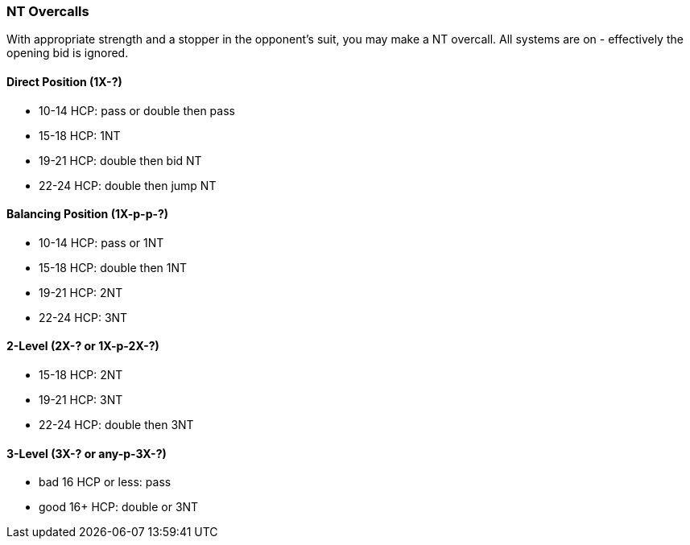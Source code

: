 [[nt-overcalls]]
### NT Overcalls
With appropriate strength and a stopper in the opponent's suit,
you may make a NT overcall.
All systems are on - effectively the opening bid is ignored.

#### Direct Position (1X-?)

 * 10-14 HCP: pass or double then pass
 * 15-18 HCP: 1NT
 * 19-21 HCP: double then bid NT
 * 22-24 HCP: double then jump NT
   
#### Balancing Position (1X-p-p-?)

 * 10-14 HCP: pass or 1NT
 * 15-18 HCP: double then 1NT
 * 19-21 HCP: 2NT
 * 22-24 HCP: 3NT

#### 2-Level (2X-? or 1X-p-2X-?)

 * 15-18 HCP: 2NT
 * 19-21 HCP: 3NT
 * 22-24 HCP: double then 3NT
      
#### 3-Level (3X-? or any-p-3X-?)

 * bad 16 HCP or less: pass
 * good 16+ HCP: double or 3NT


